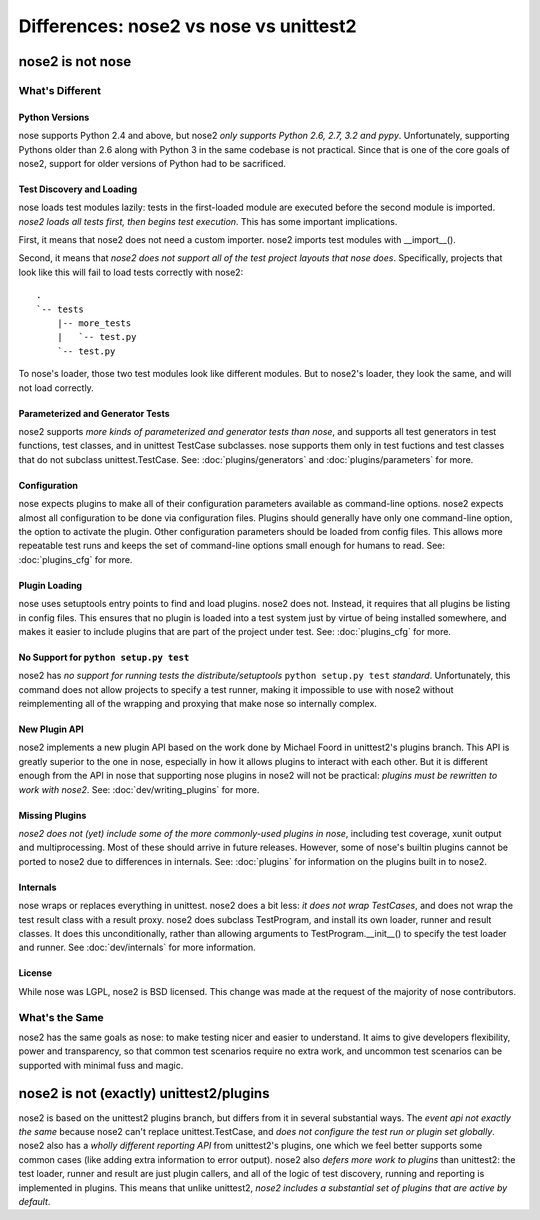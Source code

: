 Differences: nose2 vs nose vs unittest2
=======================================

nose2 is not nose
-----------------

What's Different
~~~~~~~~~~~~~~~~

Python Versions
^^^^^^^^^^^^^^^

nose supports Python 2.4 and above, but nose2 *only supports Python
2.6, 2.7, 3.2 and pypy*. Unfortunately, supporting Pythons older than
2.6 along with Python 3 in the same codebase is not practical. Since
that is one of the core goals of nose2, support for older versions of
Python had to be sacrificed.

Test Discovery and Loading
^^^^^^^^^^^^^^^^^^^^^^^^^^

nose loads test modules lazily: tests in the first-loaded module are
executed before the second module is imported. *nose2 loads all tests
first, then begins test execution*. This has some important
implications.

First, it means that nose2 does not need a custom importer. nose2
imports test modules with __import__().

Second, it means that *nose2 does not support all of the test project
layouts that nose does*. Specifically, projects that look like this
will fail to load tests correctly with nose2::

  .
  `-- tests
      |-- more_tests
      |   `-- test.py
      `-- test.py

To nose's loader, those two test modules look like different
modules. But to nose2's loader, they look the same, and will not load
correctly.


Parameterized and Generator Tests
^^^^^^^^^^^^^^^^^^^^^^^^^^^^^^^^^

nose2 supports *more kinds of parameterized and generator tests than
nose*, and supports all test generators in test functions, test
classes, and in unittest TestCase subclasses. nose supports them only
in test fuctions and test classes that do not subclass
unittest.TestCase. See: :doc:`plugins/generators` and
:doc:`plugins/parameters` for more.

Configuration
^^^^^^^^^^^^^

nose expects plugins to make all of their configuration parameters
available as command-line options. nose2 expects almost all
configuration to be done via configuration files. Plugins should
generally have only one command-line option, the option to activate
the plugin. Other configuration parameters should be loaded from
config files. This allows more repeatable test runs and keeps the set
of command-line options small enough for humans to read. See:
:doc:`plugins_cfg` for more.

Plugin Loading
^^^^^^^^^^^^^^

nose uses setuptools entry points to find and load plugins. nose2
does not. Instead, it requires that all plugins be listing in config
files. This ensures that no plugin is loaded into a test system just
by virtue of being installed somewhere, and makes it easier to include
plugins that are part of the project under test. See:
:doc:`plugins_cfg` for more.

No Support for ``python setup.py test``
^^^^^^^^^^^^^^^^^^^^^^^^^^^^^^^^^^^^^^^

nose2 has *no support for running tests the distribute/setuptools*
``python setup.py test`` *standard*. Unfortunately, this command does
not allow projects to specify a test runner, making it impossible to
use with nose2 without reimplementing all of the wrapping and proxying
that make nose so internally complex.

New Plugin API
^^^^^^^^^^^^^^

nose2 implements a new plugin API based on the work done by Michael
Foord in unittest2's plugins branch. This API is greatly superior to
the one in nose, especially in how it allows plugins to interact with
each other. But it is different enough from the API in nose that
supporting nose plugins in nose2 will not be practical: *plugins must
be rewritten to work with nose2*. See: :doc:`dev/writing_plugins` for more.

Missing Plugins
^^^^^^^^^^^^^^^

*nose2 does not (yet) include some of the more commonly-used plugins in
nose*, including test coverage, xunit output and multiprocessing. Most
of these should arrive in future releases. However, some of nose's
builtin plugins cannot be ported to nose2 due to differences in
internals. See: :doc:`plugins` for information on the plugins built in
to nose2.

Internals
^^^^^^^^^

nose wraps or replaces everything in unittest. nose2 does a bit less:
*it does not wrap TestCases*, and does not wrap the test result class
with a result proxy. nose2 does subclass TestProgram, and install its
own loader, runner and result classes. It does this unconditionally,
rather than allowing arguments to TestProgram.__init__() to specify
the test loader and runner. See :doc:`dev/internals` for more
information.

License
^^^^^^^

While nose was LGPL, nose2 is BSD licensed. This change was made at
the request of the majority of nose contributors.

What's the Same
~~~~~~~~~~~~~~~

nose2 has the same goals as nose: to make testing nicer and easier to
understand. It aims to give developers flexibility, power and
transparency, so that common test scenarios require no extra work, and
uncommon test scenarios can be supported with minimal fuss and magic.

nose2 is not (exactly) unittest2/plugins
----------------------------------------

nose2 is based on the unittest2 plugins branch, but differs from it in
several substantial ways. The *event api not exactly the same* because
nose2 can't replace unittest.TestCase, and *does not configure the test
run or plugin set globally*. nose2 also has a *wholly different
reporting API* from unittest2's plugins, one which we feel better
supports some common cases (like adding extra information to error
output). nose2 also *defers more work to plugins* than unittest2: the
test loader, runner and result are just plugin callers, and all of the
logic of test discovery, running and reporting is implemented in
plugins. This means that unlike unittest2, *nose2 includes a
substantial set of plugins that are active by default*.
